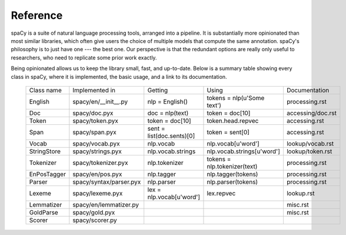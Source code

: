 =========
Reference
=========

spaCy is a suite of natural language processing tools, arranged into
a pipeline.  It is substantially more opinionated than most similar libraries,
which often give users the choice of multiple models that compute the same annotation.
spaCy's philosophy is to just have one --- the best one.  Our perspective is that
the redundant options are really only useful to researchers, who need to replicate
some prior work exactly.

Being opinionated allows us to keep the library small, fast, and up-to-date.
Below is a summary table showing every class in spaCy, where it is implemented,
the basic usage, and a link to its documentation.

 +-------------+--------------------------+---------------------------+------------------------------+------------------+
 | Class name  | Implemented in           | Getting                   | Using                        | Documentation    |
 +-------------+--------------------------+---------------------------+------------------------------+------------------+
 | English     | spacy/en/__init__.py     | nlp = English()           | tokens = nlp(u'Some text')   | processing.rst   |
 +-------------+--------------------------+---------------------------+------------------------------+------------------+
 | Doc         | spacy/doc.pyx            | doc = nlp(text)           | token = doc[10]              | accessing/doc.rst|
 +-------------+--------------------------+---------------------------+------------------------------+------------------+
 | Token       | spacy/token.pyx          | token = doc[10]           | token.head.repvec            | accessing.rst    |
 +-------------+--------------------------+---------------------------+------------------------------+------------------+
 | Span        | spacy/span.pyx           | sent = list(doc.sents)[0] | token = sent[0]              | accessing.rst    |
 +-------------+--------------------------+---------------------------+------------------------------+------------------+
 | Vocab       | spacy/vocab.pyx          | nlp.vocab                 | nlp.vocab[u'word']           | lookup/vocab.rst |
 +-------------+--------------------------+---------------------------+------------------------------+------------------+
 | StringStore | spacy/strings.pyx        | nlp.vocab.strings         | nlp.vocab.strings[u'word']   | lookup/token.rst |
 +-------------+--------------------------+---------------------------+------------------------------+------------------+
 | Tokenizer   | spacy/tokenizer.pyx      | nlp.tokenizer             | tokens = nlp.tokenizer(text) | processing.rst   |
 +-------------+--------------------------+---------------------------+------------------------------+------------------+
 | EnPosTagger | spacy/en/pos.pyx         | nlp.tagger                | nlp.tagger(tokens)           | processing.rst   |
 +-------------+--------------------------+---------------------------+------------------------------+------------------+
 | Parser      | spacy/syntax/parser.pyx  | nlp.parser                | nlp.parser(tokens)           | processing.rst   |
 +-------------+--------------------------+---------------------------+------------------------------+------------------+
 | Lexeme      | spacy/lexeme.pyx         | lex = nlp.vocab[u'word']  | lex.repvec                   | lookup.rst       |
 +-------------+--------------------------+---------------------------+------------------------------+------------------+
 | Lemmatizer  | spacy/en/lemmatizer.py   |                           |                              | misc.rst         |
 +-------------+--------------------------+---------------------------+------------------------------+------------------+
 | GoldParse   | spacy/gold.pyx           |                           |                              | misc.rst         |
 +-------------+--------------------------+---------------------------+------------------------------+------------------+
 | Scorer      | spacy/scorer.py          |                           |                              |                  |
 +-------------+--------------------------+---------------------------+------------------------------+------------------+
